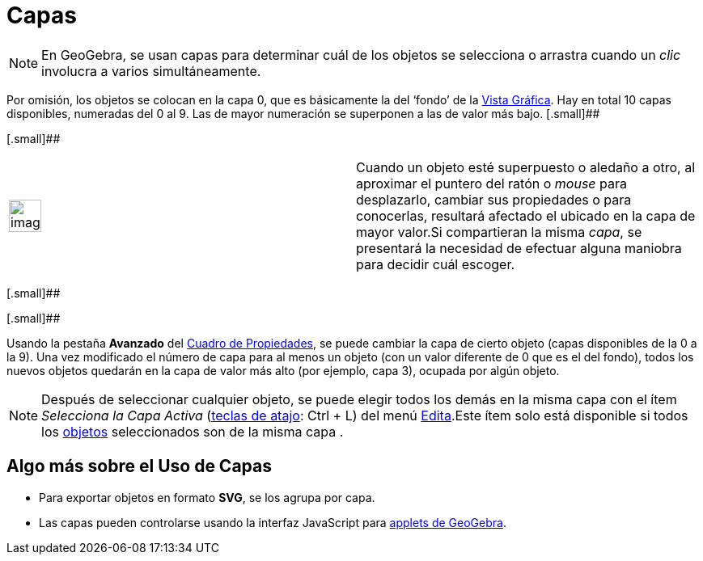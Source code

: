 = Capas
ifdef::env-github[:imagesdir: /es/modules/ROOT/assets/images]

[NOTE]
====

En GeoGebra, se usan capas para determinar cuál de los objetos se selecciona o arrastra cuando un _clic_ involucra a
varios simultáneamente.

====

Por omisión, los objetos se colocan en la capa 0, que es básicamente la del ‘fondo’ de la xref:/Vista_Gráfica.adoc[Vista
Gráfica]. Hay en total 10 capas disponibles, numeradas del 0 al 9. Las de mayor numeración se superponen a las de valor
más bajo. [.small]##

[.small]##

[width="100%",cols="50%,50%",]
|===
a|
image:Ambox_content.png[image,width=40,height=40]

|Cuando un objeto esté superpuesto o aledaño a otro, al aproximar el puntero del ratón o _mouse_ para desplazarlo,
cambiar sus propiedades o para conocerlas, resultará afectado el ubicado en la capa de mayor valor.Si compartieran la
misma _capa_, se presentará la necesidad de efectuar alguna maniobra para decidir cuál escoger.
|===

[.small]##

[.small]##

Usando la pestaña [.kcode]#*Avanzado*# del xref:/Cuadro_de_Propiedades.adoc[Cuadro de Propiedades], se puede cambiar la
capa de cierto objeto (capas disponibles de la 0 a la 9). Una vez modificado el número de capa para al menos un objeto
(con un valor diferente de 0 que es el del fondo), todos los nuevos objetos quedarán en la capa de valor más alto (por
ejemplo, capa 3), ocupada por algún objeto.

[NOTE]
====

Después de seleccionar cualquier objeto, se puede elegir todos los demás en la misma capa con el ítem _Selecciona la
Capa Activa_ (xref:/Teclas_de_Atajos.adoc[teclas de atajo]: [.kcode]#Ctrl# + [.kcode]#L#) del menú
xref:/Menú_Edita.adoc[Edita].Este ítem solo está disponible si todos los xref:/Objetos.adoc[objetos] seleccionados son
de la misma capa .

====

== Algo más sobre el Uso de Capas

* Para exportar objetos en formato *SVG*, se los agrupa por capa.
* Las capas pueden controlarse usando la interfaz JavaScript para xref:/Cuadro_de_Exportación.adoc[applets de GeoGebra].
